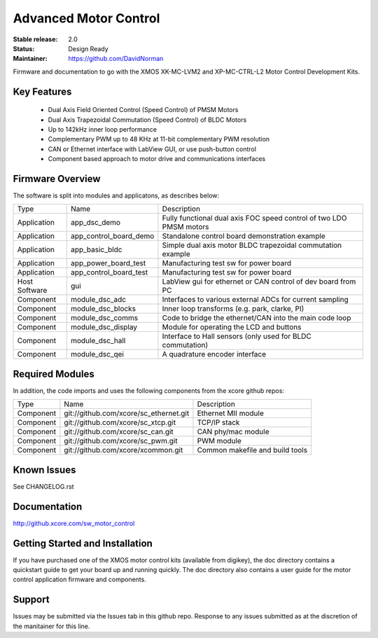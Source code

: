 Advanced Motor Control 
.......................

:Stable release:  2.0

:Status:  Design Ready

:Maintainer: https://github.com/DavidNorman

Firmware and documentation to go with the XMOS XK-MC-LVM2 and XP-MC-CTRL-L2 Motor Control Development Kits.

Key Features
============

   * Dual Axis Field Oriented Control (Speed Control) of PMSM Motors
   * Dual Axis Trapezoidal Commutation (Speed Control) of BLDC Motors
   * Up to 142kHz inner loop performance
   * Complementary PWM up to 48 KHz at 11-bit complementary PWM resolution  
   * CAN or Ethernet interface with LabView GUI, or use push-button control
   * Component based approach to motor drive and communications interfaces

Firmware Overview
=================

The software is split into modules and applicatons, as describes below:

============== ======================= =====================================================================
Type           Name                    Description
-------------- ----------------------- ---------------------------------------------------------------------  
Application    app_dsc_demo            Fully functional dual axis FOC speed control of two LDO PMSM motors 
Application    app_control_board_demo  Standalone control board demonstration example                                                                 
Application    app_basic_bldc          Simple dual axis motor BLDC trapezoidal commutation example         
Application    app_power_board_test    Manufacturing test sw for power board                               
Application    app_control_board_test  Manufacturing test sw for power board                               
Host Software  gui                     LabView gui for ethernet or CAN control of dev board from PC        
Component      module_dsc_adc          Interfaces to various external ADCs for current sampling            
Component      module_dsc_blocks       Inner loop transforms (e.g. park, clarke, PI)                       
Component      module_dsc_comms        Code to bridge the ethernet/CAN into the main code loop             
Component      module_dsc_display      Module for operating the LCD and buttons                            
Component      module_dsc_hall         Interface to Hall sensors (only used for BLDC commutation)           
Component      module_dsc_qei          A quadrature encoder interface                 
============== ======================= =====================================================================


Required Modules
================

In addition, the code imports and uses the following components from the xcore github repos:

============ ======================================= ============================================
Type         Name                                    Description
------------ --------------------------------------- --------------------------------------------
Component    git://github.com/xcore/sc_ethernet.git  Ethernet MII module
Component    git://github.com/xcore/sc_xtcp.git      TCP/IP stack
Component    git://github.com/xcore/sc_can.git       CAN phy/mac module
Component    git://github.com/xcore/sc_pwm.git       PWM module
Component    git://github.com/xcore/xcommon.git      Common makefile and build tools
============ ======================================= ============================================
 

Known Issues
============

See CHANGELOG.rst

Documentation
=============

http://github.xcore.com/sw_motor_control

Getting Started and Installation
================================

If you have purchased one of the XMOS motor control kits (available from digikey), the doc directory contains a quickstart guide to get your board up and running quickly. The doc directory also contains a user guide for the motor control application firmware and components. 

Support
=======

Issues may be submitted via the Issues tab in this github repo. Response to any issues submitted as at the discretion of the manitainer for this line.





